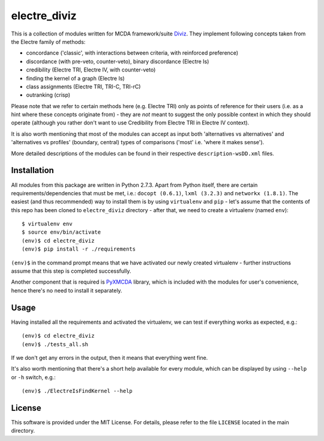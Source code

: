 =============
electre_diviz
=============

This is a collection of modules written for MCDA framework/suite `Diviz
<http://diviz.org>`_. They implement following concepts taken from the Electre
family of methods:

* concordance ('classic', with interactions between criteria, with reinforced
  preference)

* discordance (with pre-veto, counter-veto), binary discordance (Electre Is)

* credibility (Electre TRI, Electre IV, with counter-veto)

* finding the kernel of a graph (Electre Is)

* class assignments (Electre TRI, TRI-C, TRI-rC)

* outranking (crisp)

Please note that we refer to certain methods here (e.g. Electre TRI) only as
points of reference for their users (i.e. as a hint where these concepts
originate from) - they are *not* meant to suggest the only possible context in
which they should operate (although you rather don't want to use Credibility
from Electre TRI in Electre IV context).

It is also worth mentioning that most of the modules can accept as input both
'alternatives vs alternatives' and 'alternatives vs profiles' (boundary,
central) types of comparisons ('most' i.e. 'where it makes sense').

More detailed descriptions of the modules can be found in their respective
``description-wsDD.xml`` files.


Installation
------------

All modules from this package are written in Python 2.7.3. Apart from Python
itself, there are certain requirements/dependencies that must be met, i.e.:
``docopt (0.6.1)``, ``lxml (3.2.3)`` and ``networkx (1.8.1)``. The easiest (and
thus recommended) way to install them is by using ``virtualenv`` and ``pip`` -
let's assume that the contents of this repo has been cloned to
``electre_diviz`` directory - after that, we need to create a virtualenv (named
``env``)::

    $ virtualenv env
    $ source env/bin/activate
    (env)$ cd electre_diviz
    (env)$ pip install -r ./requirements

``(env)$`` in the command prompt means that we have activated our newly created
virtualenv - further instructions assume that this step is completed
successfully.

Another component that is required is `PyXMCDA
<https://gitorious.org/decision-deck/pyxmcda>`_ library, which is included
with the modules for user's convenience, hence there's no need to install it
separately.


Usage
-----

Having installed all the requirements and activated the virtualenv, we can test
if everything works as expected, e.g.::

    (env)$ cd electre_diviz
    (env)$ ./tests_all.sh

If we don't get any errors in the output, then it means that everything went
fine.

It's also worth mentioning that there's a short help available for every
module, which can be displayed by using ``--help`` or ``-h`` switch, e.g.::

    (env)$ ./ElectreIsFindKernel --help


License
-------

This software is provided under the MIT License. For details, please refer to
the file ``LICENSE`` located in the main directory.
